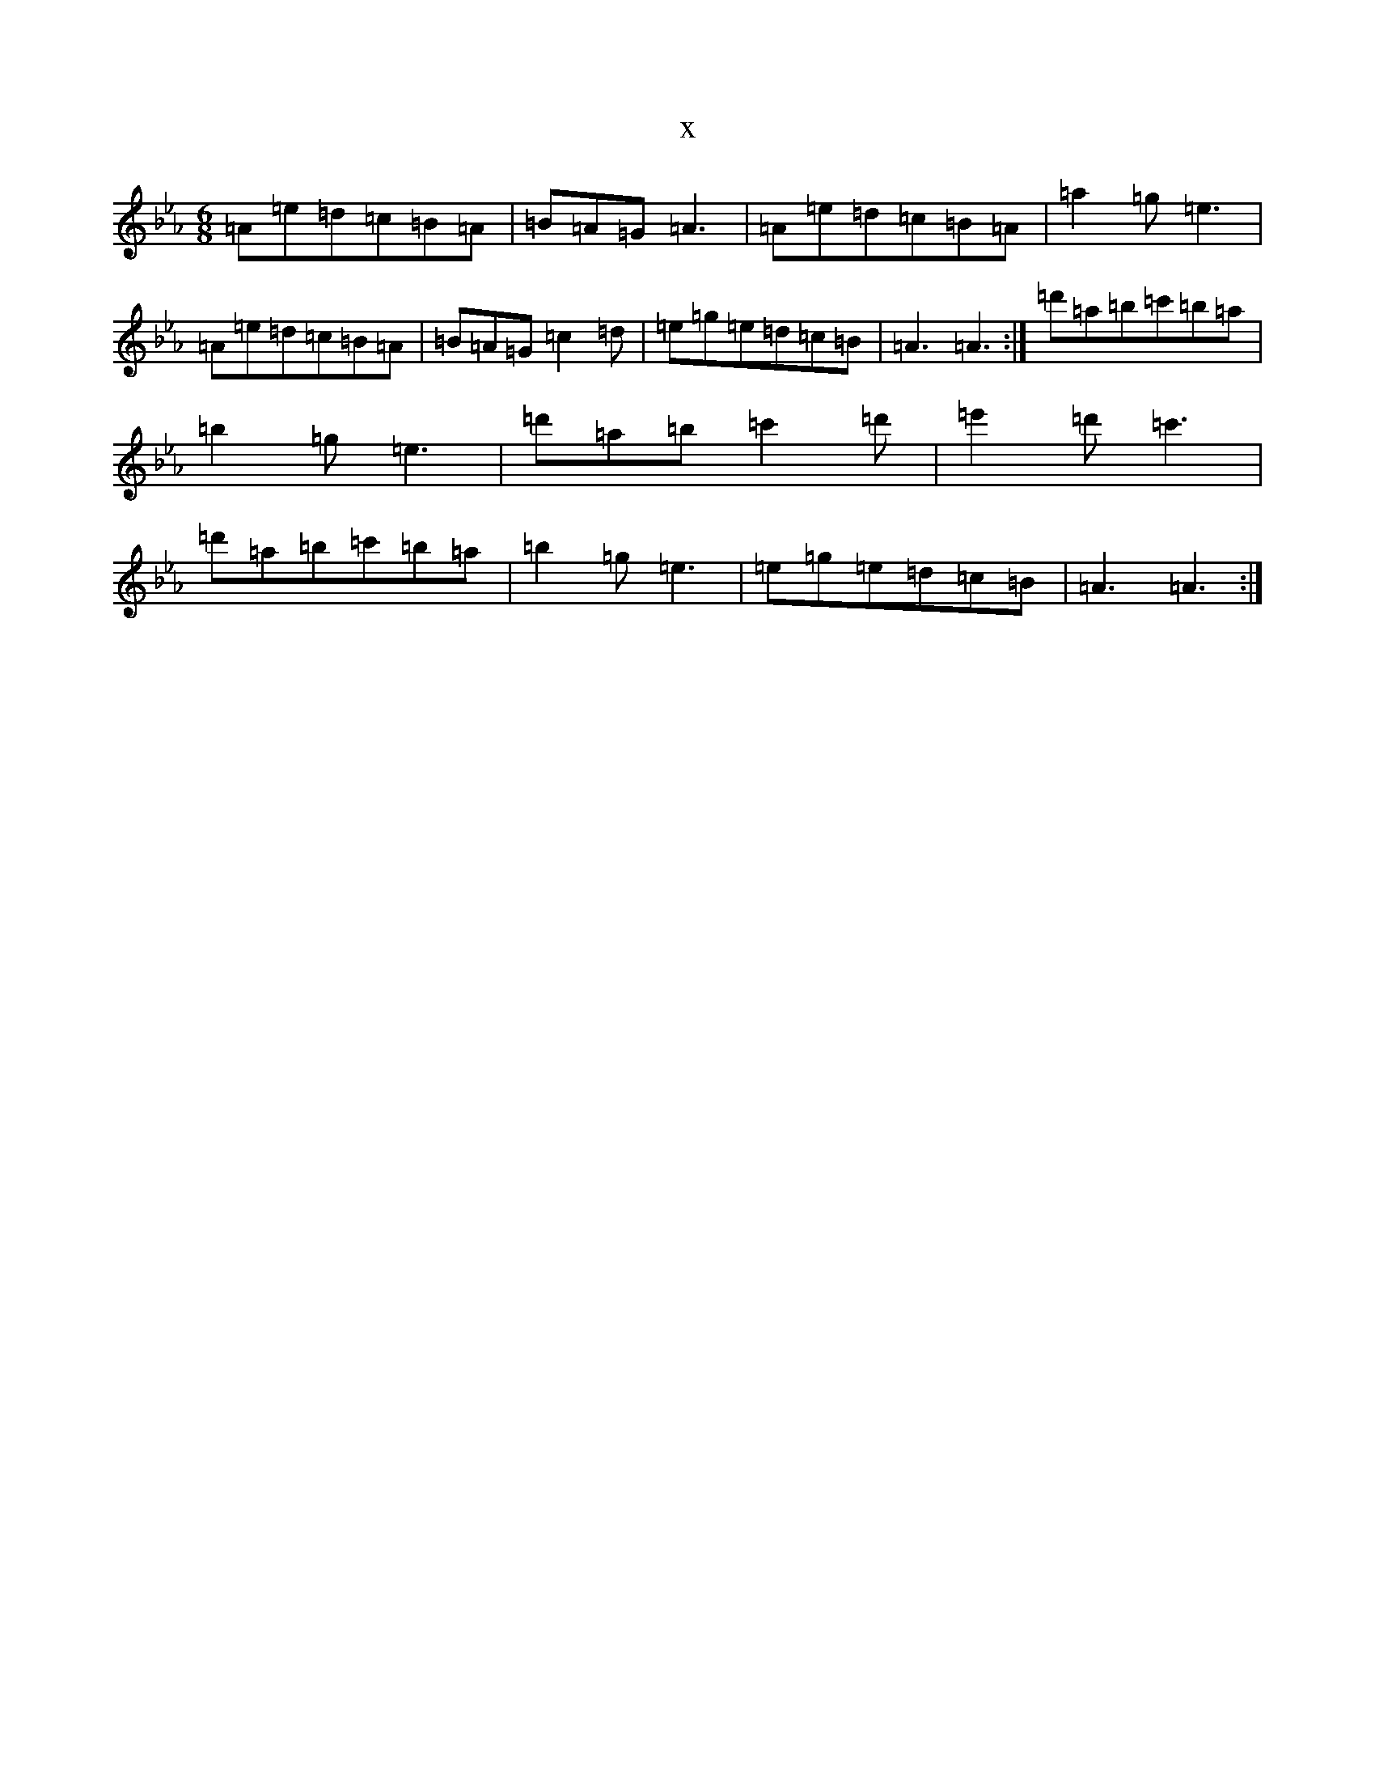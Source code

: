X:2050
T:x
L:1/8
M:6/8
K: C minor
=A=e=d=c=B=A|=B=A=G=A3|=A=e=d=c=B=A|=a2=g=e3|=A=e=d=c=B=A|=B=A=G=c2=d|=e=g=e=d=c=B|=A3=A3:|=d'=a=b=c'=b=a|=b2=g=e3|=d'=a=b=c'2=d'|=e'2=d'=c'3|=d'=a=b=c'=b=a|=b2=g=e3|=e=g=e=d=c=B|=A3=A3:|